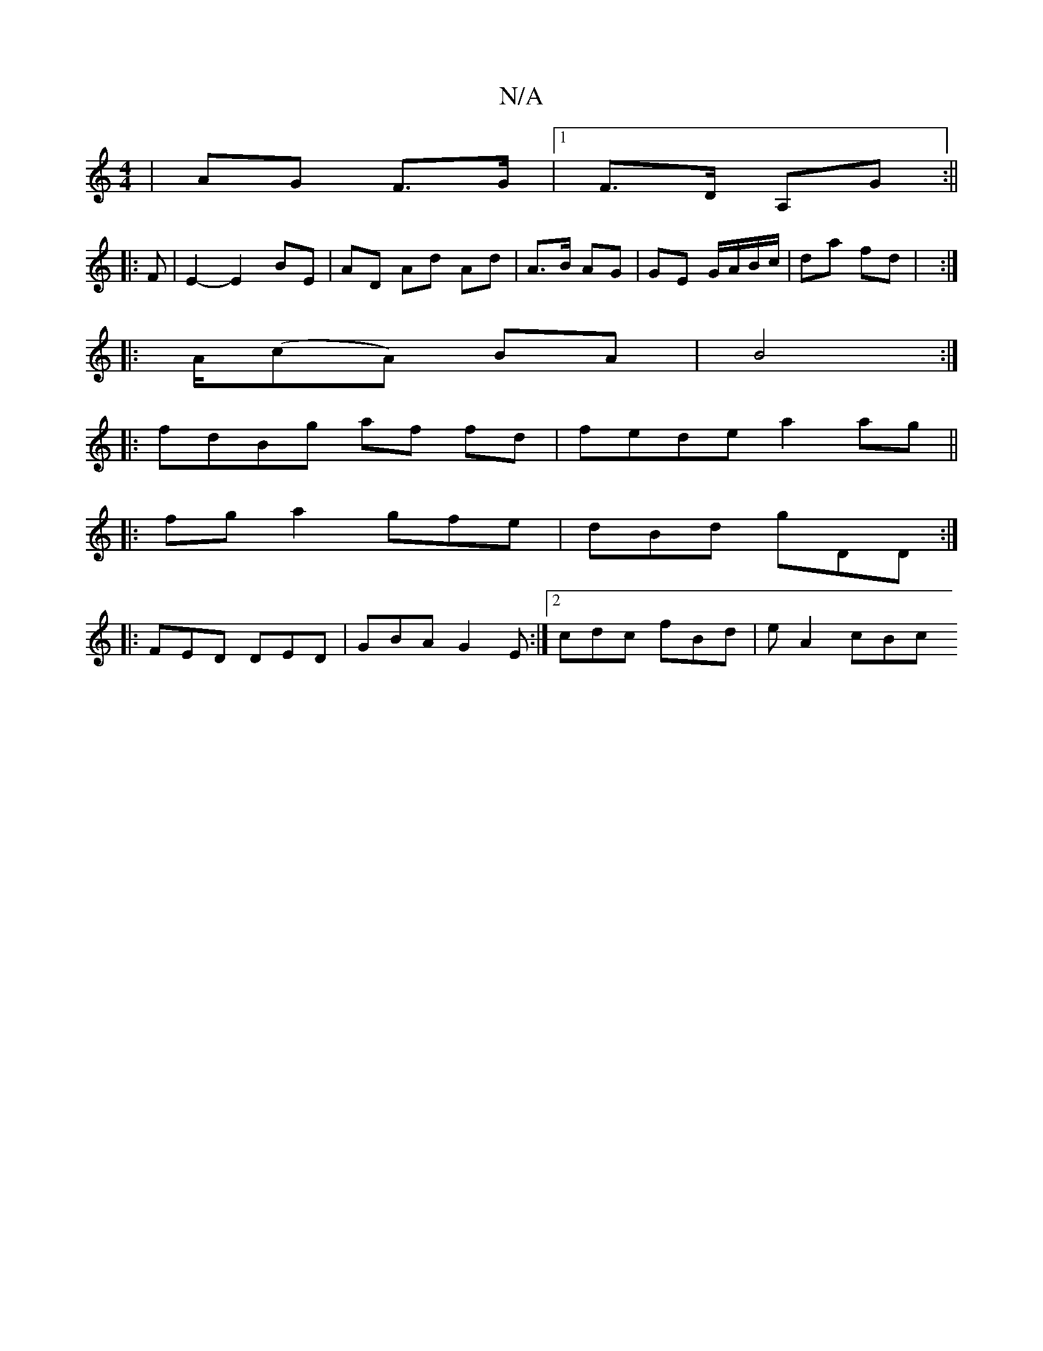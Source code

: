 X:1
T:N/A
M:4/4
R:N/A
K:Cmajor
| AG F>G |1 F>D A,G :||
|: F |E2- E2- BE | AD Ad Ad | A>B AG | GE G/A/B/c/ | da fd |  :|
|: A/(cA) BA | B4 :|
|:fdBg af fd|fede a2 ag||
|: fga2 gfe | dBd gDD :|
|:FED DED|GBA G2E:|2 cdc fBd | e A2 cBc